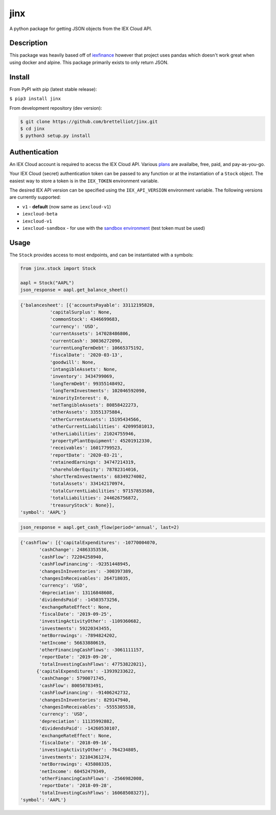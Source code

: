 ====
jinx
====

A python package for getting JSON objects from the IEX Cloud API.


Description
-----------

This package was heavily based off of `iexfinance`_ however that project uses pandas which doesn't work great when using docker and alpine. This package primarily exists to only return JSON.

.. _`iexfinance`: https://github.com/addisonlynch/iexfinance

Install
-------

From PyPI with pip (latest stable release):

``$ pip3 install jinx``

From development repository (dev version):

.. code:: bash

     $ git clone https://github.com/brettelliot/jinx.git
     $ cd jinx
     $ python3 setup.py install

Authentication
--------------

An IEX Cloud account is required to acecss the IEX Cloud API. Various `plans <https://iexcloud.io/pricing/>`__
are availalbe, free, paid, and pay-as-you-go.

Your IEX Cloud (secret) authentication token can be passed to any function or at the instantiation of a ``Stock`` object.
The easiest way to store a token is in the ``IEX_TOKEN`` environment variable.

The desired IEX API version can be specified using the ``IEX_API_VERSION``
environment variable. The following versions are currently supported:

* ``v1`` - **default** (now same as ``iexcloud-v1``)
* ``iexcloud-beta``
* ``iexcloud-v1``
* ``iexcloud-sandbox`` - for use with the `sandbox environment`_ (test token
  must be used)

.. _`sandbox environment`: https://iexcloud.io/docs/api/#sandbox

Usage
-----

The ``Stock`` provides access to most endpoints, and can be instantiated with a symbols:

.. code-block:: python

    from jinx.stock import Stock

    aapl = Stock("AAPL")
    json_response = aapl.get_balance_sheet()

.. code-block:: json

        {'balancesheet': [{'accountsPayable': 33112195828,
                   'capitalSurplus': None,
                   'commonStock': 4346699683,
                   'currency': 'USD',
                   'currentAssets': 147028486806,
                   'currentCash': 30036272090,
                   'currentLongTermDebt': 10665375192,
                   'fiscalDate': '2020-03-13',
                   'goodwill': None,
                   'intangibleAssets': None,
                   'inventory': 3434799069,
                   'longTermDebt': 99355148492,
                   'longTermInvestments': 102046592090,
                   'minorityInterest': 0,
                   'netTangibleAssets': 80858422273,
                   'otherAssets': 33551375884,
                   'otherCurrentAssets': 15195434566,
                   'otherCurrentLiabilities': 42099581013,
                   'otherLiabilities': 21024755946,
                   'propertyPlantEquipment': 45201912330,
                   'receivables': 16017799523,
                   'reportDate': '2020-03-21',
                   'retainedEarnings': 34747214319,
                   'shareholderEquity': 78782314016,
                   'shortTermInvestments': 68349274002,
                   'totalAssets': 334142170974,
                   'totalCurrentLiabilities': 97157853580,
                   'totalLiabilities': 244626756872,
                   'treasuryStock': None}],
        'symbol': 'AAPL'}

.. code-block:: python

        json_response = aapl.get_cash_flow(period='annual', last=2)

.. code-block:: json

        {'cashflow': [{'capitalExpenditures': -10770004070,
               'cashChange': 24863353536,
               'cashFlow': 72204258940,
               'cashFlowFinancing': -92351448945,
               'changesInInventories': -300397389,
               'changesInReceivables': 264718035,
               'currency': 'USD',
               'depreciation': 13116848608,
               'dividendsPaid': -14503573256,
               'exchangeRateEffect': None,
               'fiscalDate': '2019-09-25',
               'investingActivityOther': -1109360682,
               'investments': 59220343455,
               'netBorrowings': -7894824202,
               'netIncome': 56633880619,
               'otherFinancingCashFlows': -3061111157,
               'reportDate': '2019-09-20',
               'totalInvestingCashFlows': 47753822021},
              {'capitalExpenditures': -13939233622,
               'cashChange': 5790071745,
               'cashFlow': 80050783491,
               'cashFlowFinancing': -91406242732,
               'changesInInventories': 829147940,
               'changesInReceivables': -5555305538,
               'currency': 'USD',
               'depreciation': 11135992882,
               'dividendsPaid': -14260530107,
               'exchangeRateEffect': None,
               'fiscalDate': '2018-09-16',
               'investingActivityOther': -764234805,
               'investments': 32104361274,
               'netBorrowings': 435808335,
               'netIncome': 60452479349,
               'otherFinancingCashFlows': -2566982008,
               'reportDate': '2018-09-28',
               'totalInvestingCashFlows': 16068508327}],
        'symbol': 'AAPL'}
